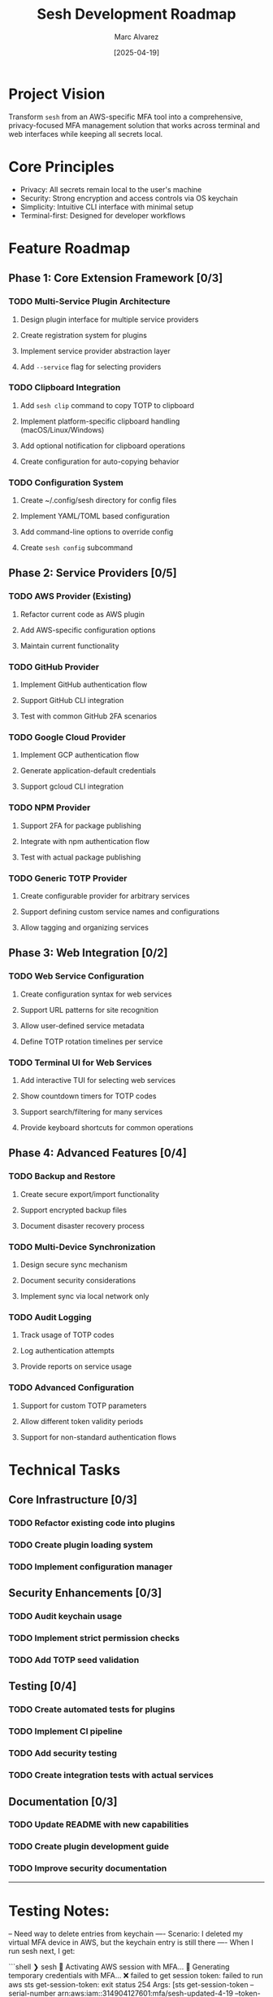 #+TITLE: Sesh Development Roadmap
#+AUTHOR: Marc Alvarez
#+DATE: [2025-04-19]

* Project Vision
Transform ~sesh~ from an AWS-specific MFA tool into a comprehensive, privacy-focused MFA management solution that works across terminal and web interfaces while keeping all secrets local.

* Core Principles
- Privacy: All secrets remain local to the user's machine
- Security: Strong encryption and access controls via OS keychain
- Simplicity: Intuitive CLI interface with minimal setup
- Terminal-first: Designed for developer workflows

* Feature Roadmap

** Phase 1: Core Extension Framework [0/3]
*** TODO Multi-Service Plugin Architecture
**** Design plugin interface for multiple service providers
**** Create registration system for plugins
**** Implement service provider abstraction layer
**** Add ~--service~ flag for selecting providers

*** TODO Clipboard Integration
**** Add ~sesh clip~ command to copy TOTP to clipboard
**** Implement platform-specific clipboard handling (macOS/Linux/Windows)
**** Add optional notification for clipboard operations
**** Create configuration for auto-copying behavior

*** TODO Configuration System
**** Create ~/.config/sesh directory for config files
**** Implement YAML/TOML based configuration
**** Add command-line options to override config
**** Create ~sesh config~ subcommand

** Phase 2: Service Providers [0/5]
*** TODO AWS Provider (Existing)
**** Refactor current code as AWS plugin
**** Add AWS-specific configuration options
**** Maintain current functionality

*** TODO GitHub Provider
**** Implement GitHub authentication flow
**** Support GitHub CLI integration
**** Test with common GitHub 2FA scenarios

*** TODO Google Cloud Provider
**** Implement GCP authentication flow
**** Generate application-default credentials
**** Support gcloud CLI integration

*** TODO NPM Provider
**** Support 2FA for package publishing
**** Integrate with npm authentication flow
**** Test with actual package publishing

*** TODO Generic TOTP Provider
**** Create configurable provider for arbitrary services
**** Support defining custom service names and configurations
**** Allow tagging and organizing services

** Phase 3: Web Integration [0/2]
*** TODO Web Service Configuration
**** Create configuration syntax for web services
**** Support URL patterns for site recognition
**** Allow user-defined service metadata
**** Define TOTP rotation timelines per service

*** TODO Terminal UI for Web Services
**** Add interactive TUI for selecting web services
**** Show countdown timers for TOTP codes
**** Support search/filtering for many services
**** Provide keyboard shortcuts for common operations

** Phase 4: Advanced Features [0/4]
*** TODO Backup and Restore
**** Create secure export/import functionality
**** Support encrypted backup files
**** Document disaster recovery process

*** TODO Multi-Device Synchronization
**** Design secure sync mechanism
**** Document security considerations
**** Implement sync via local network only

*** TODO Audit Logging
**** Track usage of TOTP codes
**** Log authentication attempts
**** Provide reports on service usage

*** TODO Advanced Configuration
**** Support for custom TOTP parameters
**** Allow different token validity periods
**** Support for non-standard authentication flows

* Technical Tasks

** Core Infrastructure [0/3]
*** TODO Refactor existing code into plugins
*** TODO Create plugin loading system
*** TODO Implement configuration manager

** Security Enhancements [0/3]
*** TODO Audit keychain usage
*** TODO Implement strict permission checks
*** TODO Add TOTP seed validation

** Testing [0/4]
*** TODO Create automated tests for plugins
*** TODO Implement CI pipeline
*** TODO Add security testing
*** TODO Create integration tests with actual services

** Documentation [0/3]
*** TODO Update README with new capabilities
*** TODO Create plugin development guide
*** TODO Improve security documentation


-----

* Testing Notes:

-- Need way to delete entries from keychain
---- Scenario: I deleted my virtual MFA device in AWS, but the keychain entry is still there
---- When I run sesh next, I get:

```shell
❯ sesh
🔐 Activating AWS session with MFA...
🔐 Generating temporary credentials with MFA...
❌ failed to get session token: failed to run aws sts get-session-token: exit status 254
Args: [sts get-session-token --serial-number arn:aws:iam::314904127601:mfa/sesh-updated-4-19 --token-code 915080 --output json]
Stderr:
An error occurred (AccessDenied) when calling the GetSessionToken operation: MultiFactorAuthentication failed, unable to validate MFA code.  Please verify your MFA serial number is valid and associated with this user.


Troubleshooting tips:
  1. Verify your AWS credentials are correctly configured:
     - Run 'aws configure' to set up your access keys
     - Check that the AWS_PROFILE environment variable is set correctly
  2. Verify your MFA serial ARN is correct:
     - Specify it with --serial arn:aws:iam::ACCOUNT_ID:mfa/YOUR_USERNAME
     - Or set the SESH_MFA_SERIAL environment variable
  3. Check AWS CLI installation and connectivity:
     - Ensure you can run 'aws sts get-caller-identity'
✅ AWS session activated
```